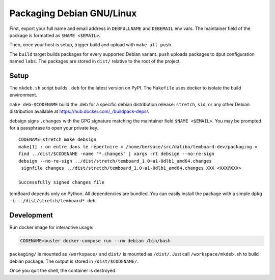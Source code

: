 ============================
 Packaging Debian GNU/Linux
============================


First, export your full name and email address in ``DEBFULLNAME`` and
``DEBEMAIL`` env vars. The maintainer field of the package is formatted as
``$NAME <$EMAIL>``.

Then, once your host is setup, trigger build and upload with ``make all push``.

The ``build`` target builds packages for every supported Debian variant.
``push`` uploads packages to dput configuration named ``labs``. The packages are
stored in ``dist/`` relative to the root of the project.


Setup
-----

The ``mkdeb.sh`` script builds ``.deb`` for the latest version on PyPI. The
``Makefile`` uses docker to isolate the build environment.

``make deb-$CODENAME`` build the .deb for a specific debian distribution
release: ``stretch``, ``sid``, or any other Debian distribution available at
https://hub.docker.com/_/buildpack-deps/.

debsign signs ``.changes`` with the GPG signature matching the maintainer field
``$NAME <$EMAIL>``. You may be prompted for a passphrase to open your private
key.

::

    CODENAME=stretch make debsign
    make[1] : on entre dans le répertoire « /home/bersace/src/dalibo/temboard-dev/packaging »
    find ../dist/$CODENAME -name "*.changes" | xargs -rt debsign --no-re-sign
    debsign --no-re-sign ../dist/stretch/temboard_1.0~a1-0dlb1_amd64.changes
     signfile changes ../dist/stretch/temboard_1.0~a1-0dlb1_amd64.changes XXX <XXX@XXX>

    Successfully signed changes file

temBoard depends only on Python. All dependencies are bundled. You can easily
install the package with a simple ``dpkg -i ../dist/stretch/temboard*.deb``.


Development
-----------

Run docker image for interactive usage:

.. code-block::

   CODENAME=buster docker-compose run --rm debian /bin/bash

``packaging/`` is mounted as ``/workspace/`` and ``dist/`` is mounted as
``/dist/``. Just call ``/workspace/mkdeb.sh`` to build debian package. The
output is stored in ``/dist/$CODENAME/``.

.. notice:: If you get no output just after the run, type ``ENTER`` or
            ``CTRL+L`` to redraw.

Once you quit the shell, the container is destroyed.

.. _FPM: https://github.com/jordansissel/fpm
